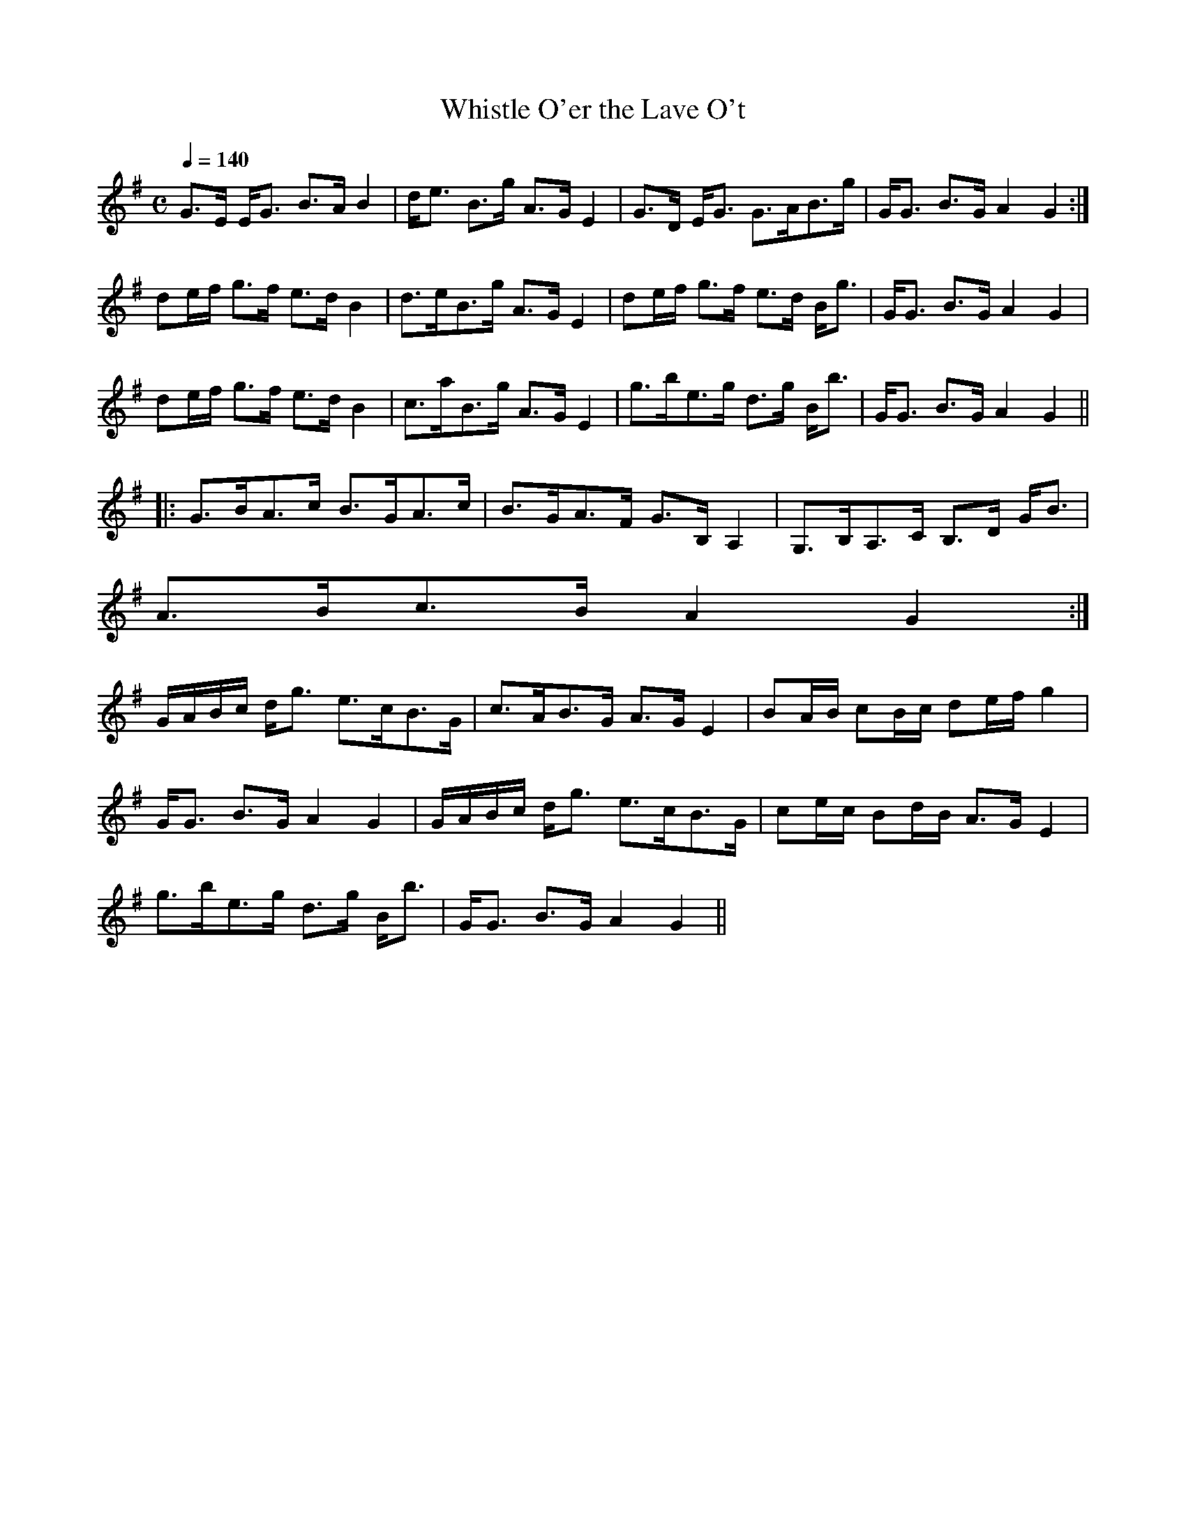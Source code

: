 X:912
T:Whistle O'er the Lave O't
R:Strathspey
B:The Athole Collection
M:C
L:1/8
Q:1/4=140
K:G
G>E E<G B>A B2|d<e B>g A>G E2|G>D E<G G>AB>g|G<G B>G A2G2:|
de/f/ g>f e>d B2| d>eB>g A>G E2|de/f/ g>f e>d B<g|G<G B>G A2 G2|
de/f/ g>f e>d B2|c>aB>g A>G E2|g>be>g d>g B<b|G<G B>G A2 G2||
|:G>BA>c B>GA>c|B>GA>F G>B, A,2|G,>B,A,>C B,>D G<B|
A>Bc>B A2 G2:|
G/A/B/c/ d<g e>cB>G|c>AB>G A>G E2|BA/B/ cB/c/ de/f/ g2|
G<G B>G A2G2|G/A/B/c/ d<g e>cB>G|ce/c/ Bd/B/ A>G E2|
g>be>g d>g B<b|G<G B>G A2 G2||
